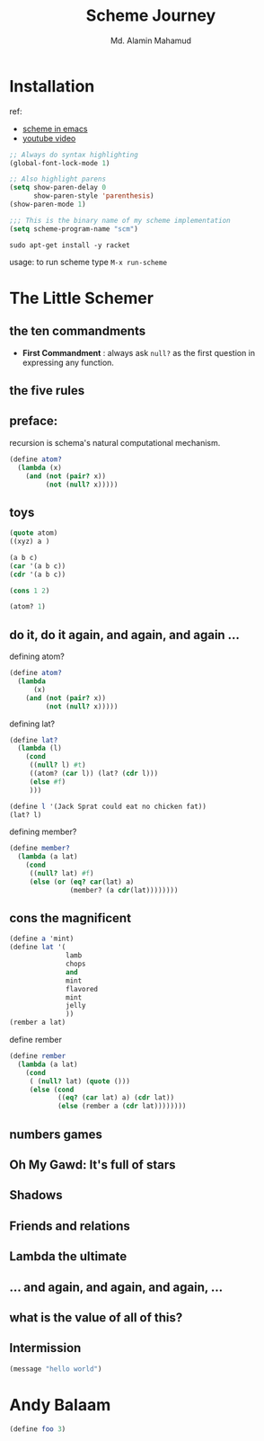 #+TITLE: Scheme Journey
#+AUTHOR: Md. Alamin Mahamud
#+EMAIL: alamin.ineedahelp@gmail.com

* Installation

ref:
+ [[http://community.schemewiki.org/?emacs-tutorial][scheme in emacs]]
+ [[https://www.youtube.com/watch?v=J5jxMRlXvDw][youtube video]]

#+begin_src emacs-lisp
  ;; Always do syntax highlighting
  (global-font-lock-mode 1)

  ;; Also highlight parens
  (setq show-paren-delay 0
        show-paren-style 'parenthesis)
  (show-paren-mode 1)

  ;;; This is the binary name of my scheme implementation
  (setq scheme-program-name "scm")
#+end_src

#+begin_src shell
sudo apt-get install -y racket
#+end_src

usage: to run scheme type =M-x run-scheme=

* The Little Schemer
** the ten commandments
   + *First Commandment* : always ask =null?= as the first question in
     expressing any function.
** the five rules
** preface:
   
   recursion is schema's natural computational mechanism.
   #+begin_src scheme
     (define atom?
       (lambda (x)
         (and (not (pair? x))
              (not (null? x)))))
   #+end_src

** toys
   #+begin_src scheme
     (quote atom)
     ((xyz) a )

     (a b c)
     (car '(a b c))
     (cdr '(a b c))

     (cons 1 2)

     (atom? 1)
   #+end_src
** do it, do it again, and again, and again ...
   defining atom?
   #+begin_src scheme
     (define atom?
       (lambda
           (x)
         (and (not (pair? x))
              (not (null? x)))))
   #+end_src

   defining lat?
   #+begin_src scheme
     (define lat?
       (lambda (l)
         (cond
          ((null? l) #t)
          ((atom? (car l)) (lat? (cdr l)))
          (else #f)
          )))
   #+end_src

   #+begin_src scheme
     (define l '(Jack Sprat could eat no chicken fat))
     (lat? l)
   #+end_src

   defining member?
   #+begin_src scheme
     (define member?
       (lambda (a lat)
         (cond
          ((null? lat) #f)
          (else (or (eq? car(lat) a)
                    (member? (a cdr(lat))))))))
   #+end_src

** cons the magnificent
   #+begin_src scheme
     (define a 'mint)
     (define lat '(
                   lamb
                   chops
                   and
                   mint
                   flavored
                   mint
                   jelly
                   ))
     (rember a lat)
             
   #+end_src

   define rember
   #+begin_src scheme
     (define rember
       (lambda (a lat)
         (cond
          ( (null? lat) (quote ()))
          (else (cond
                 ((eq? (car lat) a) (cdr lat))
                 (else (rember a (cdr lat))))))))
   #+end_src
** numbers games
** *Oh My Gawd*: It's full of stars
** Shadows
** Friends and relations
** Lambda the ultimate
** ...  and again, and again, and again, ...
** what is the value of all of this?
** Intermission
#+begin_src emacs-lisp
(message "hello world")
#+end_src

#+RESULTS:
: hello world

* Andy Balaam
#+begin_src scheme
(define foo 3)

#+end_src
